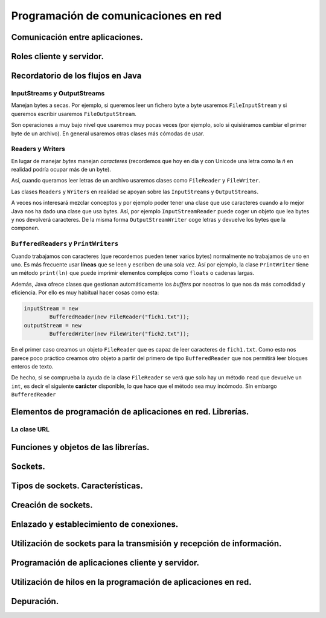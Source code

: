 ﻿Programación de comunicaciones en red
=======================================
Comunicación entre aplicaciones.
-----------------------------------------------------------------------

Roles cliente y servidor.
-----------------------------------------------------------------------

Recordatorio de los flujos en Java
------------------------------------------------------

InputStreams y OutputStreams
~~~~~~~~~~~~~~~~~~~~~~~~~~~~~~~~~~~~~~~~~~~~~~~~~~~~~~~~~~~~

Manejan bytes a secas. Por ejemplo, si queremos leer un fichero byte a byte usaremos ``FileInputStream`` y si queremos escribir usaremos ``FileOutputStream``.

Son operaciones a muy bajo nivel que usaremos muy pocas veces (por ejemplo, solo si quisiéramos cambiar el primer byte de un archivo). En general usaremos otras clases más cómodas de usar.

Readers y Writers
~~~~~~~~~~~~~~~~~~~~~~~~~~~~~~~~~~~~~~~~~~~~~~~~~~~~~~~~~~~~

En lugar de manejar *bytes* manejan *caracteres* (recordemos que hoy en día y con Unicode una letra como la *ñ* en realidad podría ocupar más de un byte).

Así, cuando queramos leer letras de un archivo usaremos clases como ``FileReader`` y ``FileWriter``.

Las clases ``Readers`` y ``Writers`` en realidad se apoyan sobre las ``InputStreams`` y ``OutputStreams``.

A veces nos interesará mezclar conceptos y por ejemplo poder tener una clase que use caracteres cuando a lo mejor Java nos ha dado una clase que usa bytes. Así, por ejemplo ``InputStreamReader`` puede coger un objeto que lea bytes y nos devolverá caracteres. De la misma forma ``OutputStreamWriter`` coge letras y devuelve los bytes que la componen.

``BufferedReaders`` y ``PrintWriters``
~~~~~~~~~~~~~~~~~~~~~~~~~~~~~~~~~~~~~~~~~~~~~~~~~~~~~~~~~~~~

Cuando trabajamos con caracteres (que recordemos pueden tener varios bytes) normalmente no trabajamos de uno en uno. Es más frecuente usar **líneas** que se leen y escriben de una sola vez. Así por ejemplo, la clase ``PrintWriter`` tiene un método ``print(ln)`` que puede imprimir elementos complejos como ``floats`` o cadenas largas.

Además, Java ofrece clases que gestionan automáticamente los *buffers* por nosotros lo que nos da más comodidad y eficiencia. Por ello es muy habitual hacer cosas como esta:

.. code-block:: java

	inputStream = new 
		BufferedReader(new FileReader("fich1.txt"));
	outputStream = new 
		BufferedWriter(new FileWriter("fich2.txt"));	

En el primer caso creamos un objeto ``FileReader`` que es capaz de leer caracteres de ``fich1.txt``. Como esto nos parece poco práctico creamos otro objeto a partir del primero de tipo ``BufferedReader`` que nos permitirá leer bloques enteros de texto.

De hecho, si se comprueba la ayuda de la clase ``FileReader`` se verá que solo hay un método ``read`` que devuelve un ``int``, es decir el siguiente **carácter** disponible, lo que hace que el método sea muy incómodo. Sin embargo ``BufferedReader``

Elementos de programación de aplicaciones en red. Librerías.
-----------------------------------------------------------------------

La clase URL
~~~~~~~~~~~~~~~~~~~~~~~~~~~~~~~~~~~~~~~~~~~~~~~~~~~~~~~~~~~~



Funciones y objetos de las librerías.
-----------------------------------------------------------------------

Sockets.
-----------------------------------------------------------------------

Tipos de sockets. Características.
-----------------------------------------------------------------------

Creación de sockets.
-----------------------------------------------------------------------

Enlazado y establecimiento de conexiones.
-----------------------------------------------------------------------

Utilización de sockets para la transmisión y recepción de información.
-----------------------------------------------------------------------

Programación de aplicaciones cliente y servidor.
-----------------------------------------------------------------------

Utilización de hilos en la programación de aplicaciones en red.
-----------------------------------------------------------------------

Depuración.
-----------------------------------------------------------------------
